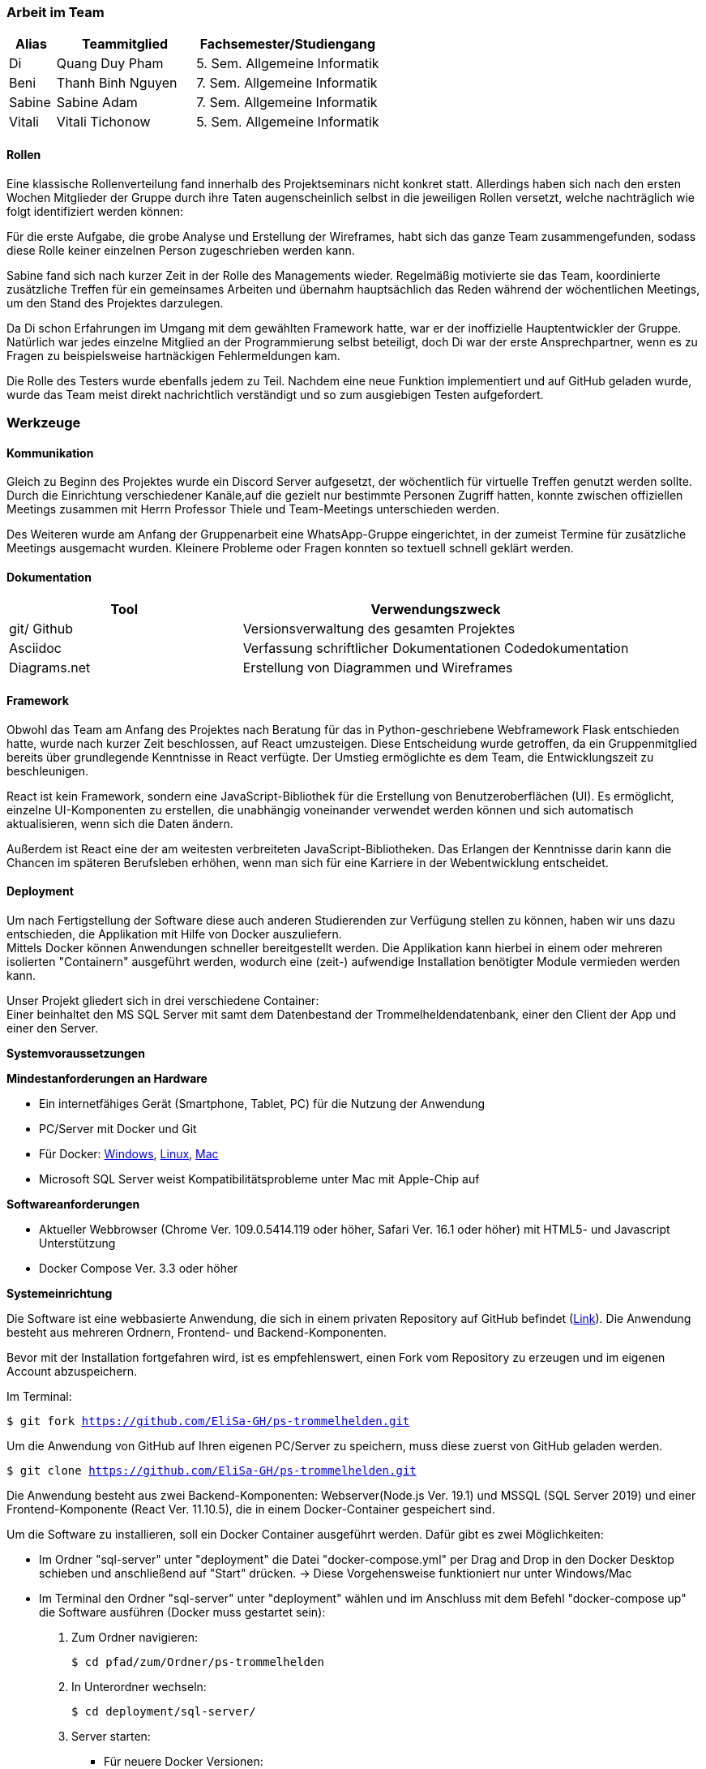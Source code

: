 === Arbeit im Team
[cols="1, 3, 4"]
|===
| Alias | Teammitglied | Fachsemester/Studiengang

| Di | Quang Duy Pham | 5. Sem. Allgemeine Informatik
| Beni | Thanh Binh Nguyen | 7. Sem. Allgemeine Informatik
| Sabine | Sabine Adam | 7. Sem. Allgemeine Informatik
| Vitali | Vitali Tichonow | 5. Sem. Allgemeine Informatik
|===

==== Rollen
Eine klassische Rollenverteilung fand innerhalb des Projektseminars nicht konkret statt. Allerdings haben sich nach den ersten Wochen Mitglieder der Gruppe durch ihre Taten augenscheinlich selbst in die jeweiligen Rollen versetzt, welche nachträglich wie folgt identifiziert werden können:

Für die erste Aufgabe, die grobe Analyse und Erstellung der Wireframes, habt sich das ganze Team zusammengefunden, sodass diese Rolle keiner einzelnen Person zugeschrieben werden kann.

Sabine fand sich nach kurzer Zeit in der Rolle des Managements wieder. Regelmäßig motivierte sie das Team, koordinierte zusätzliche Treffen für ein gemeinsames Arbeiten und übernahm hauptsächlich das Reden während der wöchentlichen Meetings, um den Stand des Projektes darzulegen.

Da Di schon Erfahrungen im Umgang mit dem gewählten Framework hatte, war er der inoffizielle Hauptentwickler der Gruppe. Natürlich war jedes einzelne Mitglied an der Programmierung selbst beteiligt, doch Di war der erste Ansprechpartner, wenn es zu Fragen zu beispielsweise hartnäckigen Fehlermeldungen kam.

Die Rolle des Testers wurde ebenfalls jedem zu Teil. Nachdem eine neue Funktion implementiert und auf GitHub geladen wurde, wurde das Team meist direkt nachrichtlich verständigt und so zum ausgiebigen Testen aufgefordert. 

=== Werkzeuge
==== Kommunikation
Gleich zu Beginn des Projektes wurde ein Discord Server aufgesetzt, der wöchentlich für virtuelle Treffen genutzt werden sollte. Durch die Einrichtung verschiedener Kanäle,auf die gezielt nur bestimmte Personen Zugriff hatten, konnte zwischen offiziellen Meetings zusammen mit Herrn Professor Thiele und Team-Meetings unterschieden werden.

Des Weiteren wurde am Anfang der Gruppenarbeit eine WhatsApp-Gruppe eingerichtet, in der zumeist Termine für zusätzliche Meetings ausgemacht wurden. Kleinere Probleme oder Fragen konnten so textuell schnell geklärt werden.

==== Dokumentation
[cols="3, 5"]
|===
| Tool                  | Verwendungszweck

| git/ Github           | Versionsverwaltung des gesamten Projektes
| Asciidoc              | Verfassung schriftlicher Dokumentationen
Codedokumentation
| Diagrams.net          |Erstellung von Diagrammen und Wireframes
|===

==== Framework

Obwohl das Team am Anfang des Projektes nach Beratung für das in Python-geschriebene Webframework Flask entschieden hatte, wurde nach kurzer Zeit beschlossen, auf React umzusteigen. Diese Entscheidung wurde getroffen, da ein Gruppenmitglied bereits über grundlegende Kenntnisse in React verfügte. Der Umstieg ermöglichte es dem Team, die Entwicklungszeit zu beschleunigen.

React ist kein Framework, sondern eine JavaScript-Bibliothek für die Erstellung von Benutzeroberflächen (UI). Es ermöglicht, einzelne UI-Komponenten zu erstellen, die unabhängig voneinander verwendet werden können und sich automatisch aktualisieren, wenn sich die Daten ändern. 

Außerdem ist React eine der am weitesten verbreiteten JavaScript-Bibliotheken. Das Erlangen der Kenntnisse darin kann die Chancen im späteren Berufsleben erhöhen, wenn man sich für eine Karriere in der Webentwicklung entscheidet.

==== Deployment
Um nach Fertigstellung der Software diese auch anderen Studierenden zur Verfügung stellen zu können, haben wir uns dazu entschieden, die Applikation mit Hilfe von Docker auszuliefern. +
Mittels Docker können Anwendungen schneller bereitgestellt werden. Die Applikation kann hierbei in einem oder mehreren isolierten "Containern" ausgeführt werden, wodurch eine (zeit-) aufwendige Installation benötigter Module vermieden werden kann. +

Unser Projekt gliedert sich in drei verschiedene Container: +
Einer beinhaltet den MS SQL Server mit samt dem Datenbestand der Trommelheldendatenbank, einer den Client der App und einer den Server.

*Systemvoraussetzungen*

*Mindestanforderungen an Hardware*

* Ein internetfähiges Gerät (Smartphone, Tablet, PC) für die Nutzung der Anwendung

* PC/Server mit Docker und Git

* Für Docker: link:https://docs.docker.com/desktop/windows/install/[Windows], link:https://docs.docker.com/desktop/linux/install/[Linux], link:https://docs.docker.com/desktop/mac/install/[Mac]

* Microsoft SQL Server weist Kompatibilitätsprobleme unter Mac mit Apple-Chip auf

*Softwareanforderungen*

* Aktueller Webbrowser (Chrome Ver. 109.0.5414.119 oder höher, Safari Ver. 16.1 oder höher) mit HTML5- und Javascript Unterstützung
* Docker Compose Ver. 3.3 oder höher

*Systemeinrichtung*

Die Software ist eine webbasierte Anwendung, die sich in einem privaten Repository auf GitHub befindet (link:https://github.com/EliSa-GH/ps-trommelhelden[Link]). Die Anwendung besteht aus mehreren Ordnern, Frontend- und Backend-Komponenten.

Bevor mit der Installation fortgefahren wird, ist es empfehlenswert, einen Fork vom Repository zu erzeugen und im eigenen Account abzuspeichern. 

Im Terminal:

`$ git fork https://github.com/EliSa-GH/ps-trommelhelden.git`

Um die Anwendung von GitHub auf Ihren eigenen PC/Server zu speichern, muss diese zuerst von GitHub geladen werden.

`$ git clone https://github.com/EliSa-GH/ps-trommelhelden.git`

Die Anwendung besteht aus zwei Backend-Komponenten: Webserver(Node.js Ver. 19.1) und MSSQL (SQL Server 2019) und einer Frontend-Komponente (React Ver. 11.10.5), die in einem Docker-Container gespeichert sind.

Um die Software zu installieren, soll ein Docker Container ausgeführt werden. Dafür gibt es zwei Möglichkeiten:

* Im Ordner "sql-server" unter "deployment" die Datei "docker-compose.yml" per Drag and Drop in den Docker Desktop schieben und anschließend auf "Start" drücken. -> Diese Vorgehensweise funktioniert nur unter Windows/Mac

* Im Terminal den Ordner "sql-server" unter "deployment" wählen und im Anschluss mit dem Befehl "docker-compose up" die Software ausführen (Docker muss gestartet sein):


1. Zum Ordner navigieren:

 $ cd pfad/zum/Ordner/ps-trommelhelden

2. In Unterordner wechseln:

 $ cd deployment/sql-server/

3. Server starten:

 ** Für neuere Docker Versionen:

 $ docker compose up

 ** Für ältere Docker Versionen:

 $ docker-compose up

[IMPORTANT]
====
Bevor die Anwendung aufgerufen werden kann, muss sichergestellt werden, dass alle Docker-Container gestartet worden sind. Gegebenenfalls muss der "node" Container manuell gestartet werden, damit die Daten in der Applikation selbst zur Verfügung stehen.
Erst anschließend kann im Webbrowser in der Adresszeile "localhost:3000" eingegeben werden. Daraufhin wird die Webseite geöffnet.
====

*Fehlerbehebung*

Die meisten Fehler, die auftreten können, werden mit Docker zusammenhängen. 

Die typischen Fehler und deren Behebung finden Sie unter folgendem Link:

* link:https://docs.docker.com/desktop/windows/troubleshoot/[Docker Troubleshoot]

*Weitere Dokumentationen*

* link:https://docs.docker.com/desktop/[Docker]
* link:https://reactjs.org/docs/getting-started.html[React]
* link:https://nodejs.org/en/docs/[Node.js]
* link:https://learn.microsoft.com/en-us/sql/?view=sql-server-ver16[Microsoft SQL]

=== Entwicklungsprozess und zeitlicher Ablauf
Schon zu Beginn des Projektes war der grobe Umfang der Programmierarbeit bekannt, da Funktionalitäten wie das Neuanlegen, Bearbeiten und Löschen zu den Mindestanforderungen gehörten. Nach einer ersten Analyse und Erstellung von Use-Cases sowie den dazugehörigen Wireframes konnte mit dem eigentlichen Entwicklungsprozess begonnen werden. +
Mittels einer iterativen Entwicklung konnte ein regelmäßiger Fortschritt erzielt werden, der in den wöchentlichen Meetings präsentiert und diskutiert werden konnte. Nach der Fertigstellung der Kunden-, Mitarbeiter- und Ersatzteilseite konnte der Auftrags-Tab weiter ausgebaut werden, welcher bei der Erstellung eines Auftrages die Möglichkeit bieten sollte, einen Trigger in die ID-Erzeugung mit einzubeziehen statt diese manuell zu vergeben. Das letzte Inkrement der Applikation bildete die Seite "Bericht", welche nach Eingabe einer natürlichen Zahl, Ersatzteile listet, welche mindestens so oft verwendet wurden, wie angegeben.


=== Probleme und Lösungen

*Probleme mit JSON:* Am Anfang des Projekts entschied das Team, Python Flask zur Verwaltung von API-Anfragen aus der Frontend-Anwendung und SQLAlchemy als Werkzeug zum Abrufen von Daten aus dem SQL Server zu verwenden. Während des Projekts stellten sie jedoch fest, dass die Verwendung von Python-Dictionaries durch SQLAlchemy zur Speicherung von Daten für das Projekt ungeeignet war, da eine Serialisierung der Dictionary-Daten in JSON-Format erforderlich war. Darüber hinaus gab es Probleme bei der Serialisierung von Decimal- und Datetime-Typen. Daher entschied das Team, zu einer vertrauteren Sprache für die Backend-Entwicklung zu wechseln, JavaScript. Sie untersuchten mehrere Backend-Frameworks und wählten schließlich Express aus, um die Backend-Seite zu handhaben. Nach dem Wechsel stellten sie keine strukturellen Probleme fest. 